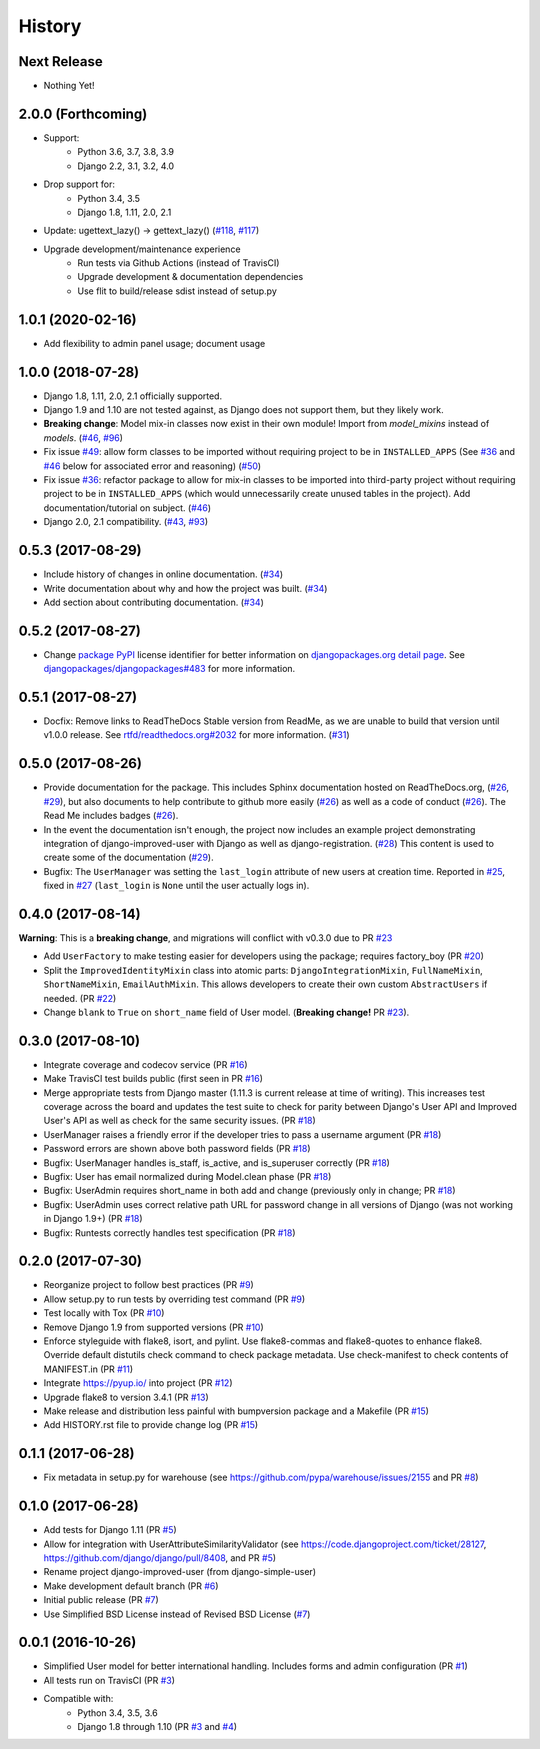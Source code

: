 =======
History
=======

Next Release
------------

- Nothing Yet!

2.0.0 (Forthcoming)
-------------------


- Support:
    - Python 3.6, 3.7, 3.8, 3.9
    - Django 2.2, 3.1, 3.2, 4.0
- Drop support for:
    - Python 3.4, 3.5
    - Django 1.8, 1.11, 2.0, 2.1
- Update: ugettext_lazy() → gettext_lazy() (`#118`_, `#117`_)
- Upgrade development/maintenance experience
    - Run tests via Github Actions (instead of TravisCI)
    - Upgrade development & documentation dependencies
    - Use flit to build/release sdist instead of setup.py

.. _#117: https://github.com/jambonsw/django-improved-user/pull/117
.. _#118: https://github.com/jambonsw/django-improved-user/issues/118

1.0.1 (2020-02-16)
------------------

- Add flexibility to admin panel usage; document usage

1.0.0 (2018-07-28)
------------------

- Django 1.8, 1.11, 2.0, 2.1 officially supported.
- Django 1.9 and 1.10 are not tested against, as Django does not support
  them, but they likely work.
- **Breaking change**: Model mix-in classes now exist in their own
  module! Import from `model_mixins` instead of `models`. (`#46`_,
  `#96`_)
- Fix issue `#49`_: allow form classes to be imported without requiring
  project to be in ``INSTALLED_APPS`` (See `#36`_ and `#46`_ below for
  associated error and reasoning) (`#50`_)
- Fix issue `#36`_: refactor package to allow for mix-in classes to be
  imported into third-party project without requiring project to be in
  ``INSTALLED_APPS`` (which would unnecessarily create unused tables in
  the project). Add documentation/tutorial on subject. (`#46`_)
- Django 2.0, 2.1 compatibility. (`#43`_, `#93`_)

.. _#36: https://github.com/jambonsw/django-improved-user/issues/36
.. _#43: https://github.com/jambonsw/django-improved-user/pull/43
.. _#46: https://github.com/jambonsw/django-improved-user/pull/46
.. _#49: https://github.com/jambonsw/django-improved-user/issues/49
.. _#50: https://github.com/jambonsw/django-improved-user/pull/50
.. _#93: https://github.com/jambonsw/django-improved-user/pull/93
.. _#96: https://github.com/jambonsw/django-improved-user/pull/96


0.5.3 (2017-08-29)
------------------

- Include history of changes in online documentation. (`#34`_)
- Write documentation about why and how the project was built. (`#34`_)
- Add section about contributing documentation. (`#34`_)

.. _#34: https://github.com/jambonsw/django-improved-user/pull/34

0.5.2 (2017-08-27)
------------------

- Change `package PyPI`_ license identifier for better information on
  `djangopackages.org detail page`_. See
  `djangopackages/djangopackages#483`_ for more information.

.. _package PyPI: https://pypi.org/project/django-improved-user/
.. _djangopackages.org detail page: https://djangopackages.org/packages/p/django-improved-user/
.. _djangopackages/djangopackages#483: https://github.com/djangopackages/djangopackages/issues/483

0.5.1 (2017-08-27)
------------------

- Docfix: Remove links to ReadTheDocs Stable version from ReadMe, as we
  are unable to build that version until v1.0.0 release. See
  `rtfd/readthedocs.org#2032`_ for more information. (`#31`_)

.. _rtfd/readthedocs.org#2032: https://github.com/rtfd/readthedocs.org/issues/2032
.. _#31: https://github.com/jambonsw/django-improved-user/pull/31

0.5.0 (2017-08-26)
------------------

- Provide documentation for the package. This includes Sphinx
  documentation hosted on ReadTheDocs.org, (`#26`_, `#29`_), but also
  documents to help contribute to github more easily (`#26`_) as well as
  a code of conduct (`#26`_). The Read Me includes badges (`#26`_).
- In the event the documentation isn't enough, the project now includes
  an example project demonstrating integration of django-improved-user
  with Django as well as django-registration. (`#28`_) This content is
  used to create some of the documentation (`#29`_).
- Bugfix: The ``UserManager`` was setting the ``last_login`` attribute
  of new users at creation time. Reported in `#25`_, fixed in `#27`_
  (``last_login`` is ``None`` until the user actually logs in).

.. _#25: https://github.com/jambonsw/django-improved-user/issues/25
.. _#26: https://github.com/jambonsw/django-improved-user/pull/26
.. _#27: https://github.com/jambonsw/django-improved-user/pull/27
.. _#28: https://github.com/jambonsw/django-improved-user/pull/28
.. _#29: https://github.com/jambonsw/django-improved-user/pull/29

0.4.0 (2017-08-14)
------------------

**Warning**: This is a **breaking change**, and migrations will conflict
with v0.3.0 due to PR `#23`_

- Add ``UserFactory`` to make testing easier for developers using the
  package; requires factory_boy (PR `#20`_)
- Split the ``ImprovedIdentityMixin`` class into atomic parts:
  ``DjangoIntegrationMixin``, ``FullNameMixin``, ``ShortNameMixin``,
  ``EmailAuthMixin``.  This allows developers to create their own custom
  ``AbstractUsers`` if needed. (PR `#22`_)
- Change ``blank`` to ``True`` on ``short_name`` field of User model.
  (**Breaking change!** PR `#23`_).

.. _#20: https://github.com/jambonsw/django-improved-user/pull/20
.. _#22: https://github.com/jambonsw/django-improved-user/pull/22
.. _#23: https://github.com/jambonsw/django-improved-user/pull/23

0.3.0 (2017-08-10)
------------------

- Integrate coverage and codecov service (PR `#16`_)
- Make TravisCI test builds public (first seen in PR `#16`_)
- Merge appropriate tests from Django master (1.11.3 is current release
  at time of writing). This increases test coverage across the board and
  updates the test suite to check for parity between Django's User API
  and Improved User's API as well as check for the same security issues.
  (PR `#18`_)
- UserManager raises a friendly error if the developer tries to pass a
  username argument (PR `#18`_)
- Password errors are shown above both password fields
  (PR `#18`_)
- Bugfix: UserManager handles is_staff, is_active, and is_superuser
  correctly (PR `#18`_)
- Bugfix: User has email normalized during Model.clean phase (PR `#18`_)
- Bugfix: UserAdmin requires short_name in both add and change
  (previously only in change; PR `#18`_)
- Bugfix: UserAdmin uses correct relative path URL for password change
  in all versions of Django (was not working in Django 1.9+) (PR `#18`_)
- Bugfix: Runtests correctly handles test specification (PR `#18`_)

.. _#16: https://github.com/jambonsw/django-improved-user/pull/16
.. _#18: https://github.com/jambonsw/django-improved-user/pull/18

0.2.0 (2017-07-30)
------------------

- Reorganize project to follow best practices (PR `#9`_)
- Allow setup.py to run tests by overriding test command (PR `#9`_)
- Test locally with Tox (PR `#10`_)
- Remove Django 1.9 from supported versions (PR `#10`_)
- Enforce styleguide with flake8, isort, and pylint.
  Use flake8-commas and flake8-quotes to enhance flake8.
  Override default distutils check command to check package metadata.
  Use check-manifest to check contents of MANIFEST.in (PR `#11`_)
- Integrate https://pyup.io/ into project (PR `#12`_)
- Upgrade flake8 to version 3.4.1 (PR `#13`_)
- Make release and distribution less painful with
  bumpversion package and a Makefile (PR `#15`_)
- Add HISTORY.rst file to provide change log (PR `#15`_)

.. _#9: https://github.com/jambonsw/django-improved-user/pull/9
.. _#10: https://github.com/jambonsw/django-improved-user/pull/10
.. _#11: https://github.com/jambonsw/django-improved-user/pull/11
.. _#12: https://github.com/jambonsw/django-improved-user/pull/12
.. _#13: https://github.com/jambonsw/django-improved-user/pull/13
.. _#15: https://github.com/jambonsw/django-improved-user/pull/15

0.1.1 (2017-06-28)
------------------

- Fix metadata in setup.py for warehouse
  (see https://github.com/pypa/warehouse/issues/2155 and PR `#8`_)

.. _#8: https://github.com/jambonsw/django-improved-user/pull/8

0.1.0 (2017-06-28)
------------------

- Add tests for Django 1.11 (PR `#5`_)
- Allow for integration with UserAttributeSimilarityValidator
  (see https://code.djangoproject.com/ticket/28127,
  https://github.com/django/django/pull/8408, and PR `#5`_)
- Rename project django-improved-user (from django-simple-user)
- Make development default branch (PR `#6`_)
- Initial public release (PR `#7`_)
- Use Simplified BSD License instead of Revised BSD License (`#7`_)

.. _#5: https://github.com/jambonsw/django-improved-user/pull/5
.. _#6: https://github.com/jambonsw/django-improved-user/pull/6
.. _#7: https://github.com/jambonsw/django-improved-user/pull/7

0.0.1 (2016-10-26)
------------------

- Simplified User model for better international handling.
  Includes forms and admin configuration (PR `#1`_)
- All tests run on TravisCI (PR `#3`_)
- Compatible with:
    - Python 3.4, 3.5, 3.6
    - Django 1.8 through 1.10 (PR `#3`_ and `#4`_)

.. _#1: https://github.com/jambonsw/django-improved-user/pull/1
.. _#3: https://github.com/jambonsw/django-improved-user/pull/3
.. _#4: https://github.com/jambonsw/django-improved-user/pull/4
